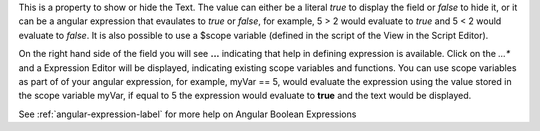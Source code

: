 This is a property to show or hide the Text.
The value can either be a literal *true* to display the field or *false* to hide it, or it
can be a angular expression that evaulates to *true* or *false*, for example,
5 > 2 would evaluate to *true* and 5 < 2 would evaluate to *false*. It is also possible
to use a $scope variable (defined in the script of the View in the Script Editor).

On the right hand side of the field you will see **...** indicating that help in defining
expression is available. Click on the *...** and a Expression Editor will be displayed,
indicating existing scope variables and functions. You can use scope variables as part of
of your angular expression, for example, myVar == 5, would evaluate the expression using
the value stored in the scope variable myVar, if equal to 5 the expression would evaluate
to **true** and the text would be displayed.

See :ref:`angular-expression-label`  for more help on Angular Boolean Expressions
